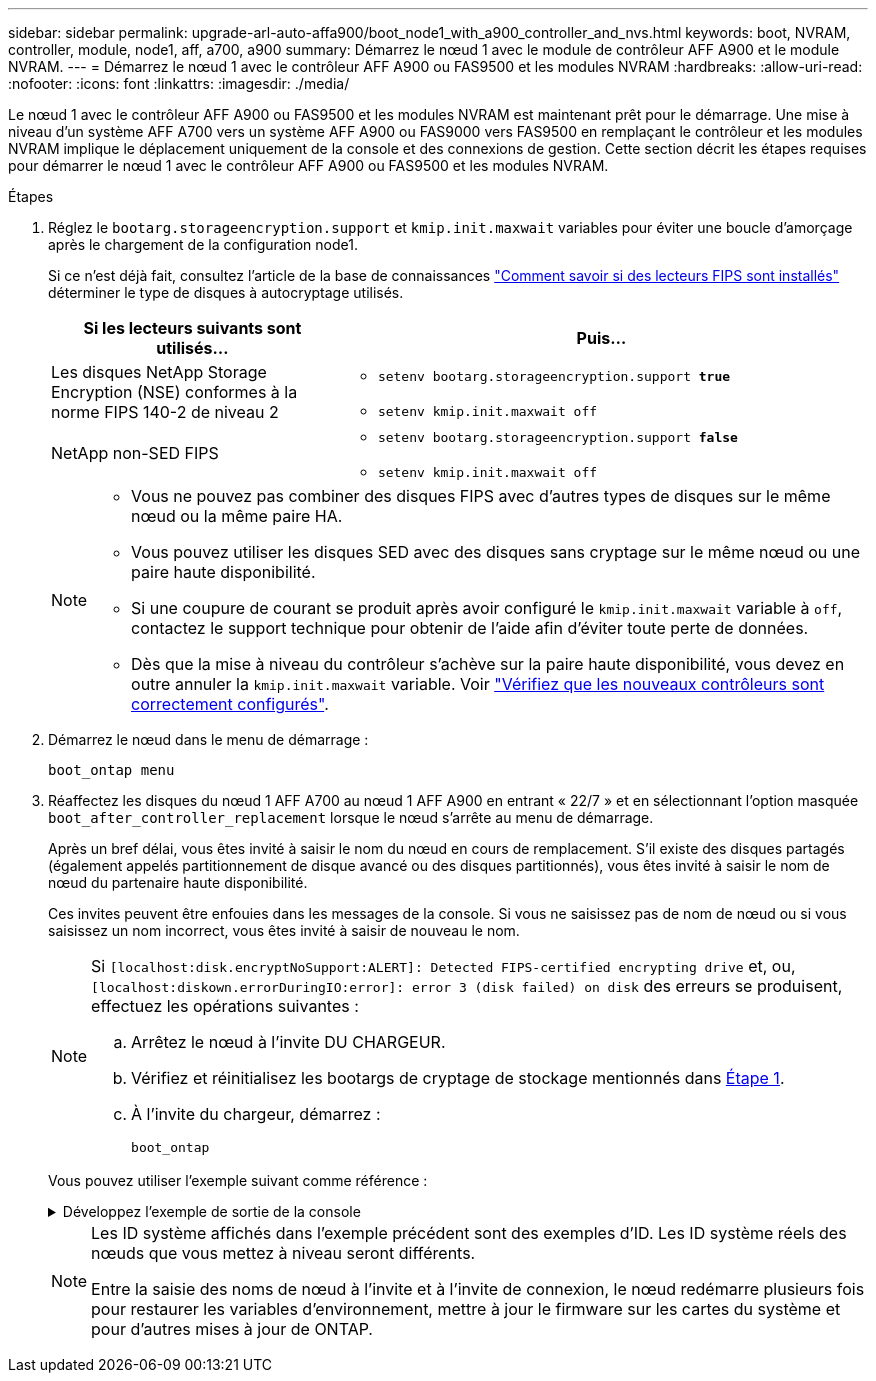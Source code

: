 ---
sidebar: sidebar 
permalink: upgrade-arl-auto-affa900/boot_node1_with_a900_controller_and_nvs.html 
keywords: boot, NVRAM, controller, module, node1, aff, a700, a900 
summary: Démarrez le nœud 1 avec le module de contrôleur AFF A900 et le module NVRAM. 
---
= Démarrez le nœud 1 avec le contrôleur AFF A900 ou FAS9500 et les modules NVRAM
:hardbreaks:
:allow-uri-read: 
:nofooter: 
:icons: font
:linkattrs: 
:imagesdir: ./media/


[role="lead"]
Le nœud 1 avec le contrôleur AFF A900 ou FAS9500 et les modules NVRAM est maintenant prêt pour le démarrage. Une mise à niveau d'un système AFF A700 vers un système AFF A900 ou FAS9000 vers FAS9500 en remplaçant le contrôleur et les modules NVRAM implique le déplacement uniquement de la console et des connexions de gestion. Cette section décrit les étapes requises pour démarrer le nœud 1 avec le contrôleur AFF A900 ou FAS9500 et les modules NVRAM.

.Étapes
. Réglez le `bootarg.storageencryption.support` et `kmip.init.maxwait` variables pour éviter une boucle d'amorçage après le chargement de la configuration node1.
+
Si ce n'est déjà fait, consultez l'article de la base de connaissances https://kb.netapp.com/Advice_and_Troubleshooting/Data_Storage_Systems/FAS_Systems/How_to_tell_I_have_FIPS_drives_installed["Comment savoir si des lecteurs FIPS sont installés"^] déterminer le type de disques à autocryptage utilisés.

+
[cols="35,65"]
|===
| Si les lecteurs suivants sont utilisés… | Puis… 


| Les disques NetApp Storage Encryption (NSE) conformes à la norme FIPS 140-2 de niveau 2  a| 
** `setenv bootarg.storageencryption.support *true*`
** `setenv kmip.init.maxwait off`




| NetApp non-SED FIPS  a| 
** `setenv bootarg.storageencryption.support *false*`
** `setenv kmip.init.maxwait off`


|===
+
[NOTE]
====
** Vous ne pouvez pas combiner des disques FIPS avec d'autres types de disques sur le même nœud ou la même paire HA.
** Vous pouvez utiliser les disques SED avec des disques sans cryptage sur le même nœud ou une paire haute disponibilité.
** Si une coupure de courant se produit après avoir configuré le `kmip.init.maxwait` variable à `off`, contactez le support technique pour obtenir de l'aide afin d'éviter toute perte de données.
** Dès que la mise à niveau du contrôleur s'achève sur la paire haute disponibilité, vous devez en outre annuler la `kmip.init.maxwait` variable. Voir link:ensure_new_controllers_are_set_up_correctly.html["Vérifiez que les nouveaux contrôleurs sont correctement configurés"].


====
. Démarrez le nœud dans le menu de démarrage :
+
`boot_ontap menu`

. Réaffectez les disques du nœud 1 AFF A700 au nœud 1 AFF A900 en entrant « 22/7 » et en sélectionnant l'option masquée `boot_after_controller_replacement` lorsque le nœud s'arrête au menu de démarrage.
+
Après un bref délai, vous êtes invité à saisir le nom du nœud en cours de remplacement. S'il existe des disques partagés (également appelés partitionnement de disque avancé ou des disques partitionnés), vous êtes invité à saisir le nom de nœud du partenaire haute disponibilité.

+
Ces invites peuvent être enfouies dans les messages de la console. Si vous ne saisissez pas de nom de nœud ou si vous saisissez un nom incorrect, vous êtes invité à saisir de nouveau le nom.

+
[NOTE]
====
Si `[localhost:disk.encryptNoSupport:ALERT]: Detected FIPS-certified encrypting drive` et, ou, `[localhost:diskown.errorDuringIO:error]: error 3 (disk failed) on disk` des erreurs se produisent, effectuez les opérations suivantes :

.. Arrêtez le nœud à l'invite DU CHARGEUR.
.. Vérifiez et réinitialisez les bootargs de cryptage de stockage mentionnés dans <<A900_boot_node1,Étape 1>>.
.. À l'invite du chargeur, démarrez :
+
`boot_ontap`



====
+
Vous pouvez utiliser l'exemple suivant comme référence :

+
.Développez l'exemple de sortie de la console
[%collapsible]
====
[listing]
----
LOADER-A> boot_ontap menu
.
.
<output truncated>
.
All rights reserved.
*******************************
*                             *
* Press Ctrl-C for Boot Menu. *
*                             *
*******************************
.
<output truncated>
.
Please choose one of the following:

(1)  Normal Boot.
(2)  Boot without /etc/rc.
(3)  Change password.
(4)  Clean configuration and initialize all disks.
(5)  Maintenance mode boot.
(6)  Update flash from backup config.
(7)  Install new software first.
(8)  Reboot node.
(9)  Configure Advanced Drive Partitioning.
(10) Set Onboard Key Manager recovery secrets.
(11) Configure node for external key management.
Selection (1-11)? 22/7

(22/7)                          Print this secret List
(25/6)                          Force boot with multiple filesystem disks missing.
(25/7)                          Boot w/ disk labels forced to clean.
(29/7)                          Bypass media errors.
(44/4a)                         Zero disks if needed and create new flexible root volume.
(44/7)                          Assign all disks, Initialize all disks as SPARE, write DDR labels
.
.
<output truncated>
.
.
(wipeconfig)                        Clean all configuration on boot device
(boot_after_controller_replacement) Boot after controller upgrade
(boot_after_mcc_transition)         Boot after MCC transition
(9a)                                Unpartition all disks and remove their ownership information.
(9b)                                Clean configuration and initialize node with partitioned disks.
(9c)                                Clean configuration and initialize node with whole disks.
(9d)                                Reboot the node.
(9e)                                Return to main boot menu.



The boot device has changed. System configuration information could be lost. Use option (6) to restore the system configuration, or option (4) to initialize all disks and setup a new system.
Normal Boot is prohibited.

Please choose one of the following:

(1)  Normal Boot.
(2)  Boot without /etc/rc.
(3)  Change password.
(4)  Clean configuration and initialize all disks.
(5)  Maintenance mode boot.
(6)  Update flash from backup config.
(7)  Install new software first.
(8)  Reboot node.
(9)  Configure Advanced Drive Partitioning.
(10) Set Onboard Key Manager recovery secrets.
(11) Configure node for external key management.
Selection (1-11)? boot_after_controller_replacement

This will replace all flash-based configuration with the last backup to disks. Are you sure you want to continue?: yes

.
.
<output truncated>
.
.
Controller Replacement: Provide name of the node you would like to replace:<nodename of the node being replaced>
Changing sysid of node node1 disks.
Fetched sanown old_owner_sysid = 536940063 and calculated old sys id = 536940063
Partner sysid = 4294967295, owner sysid = 536940063
.
.
<output truncated>
.
.
varfs_backup_restore: restore using /mroot/etc/varfs.tgz
varfs_backup_restore: attempting to restore /var/kmip to the boot device
varfs_backup_restore: failed to restore /var/kmip to the boot device
varfs_backup_restore: attempting to restore env file to the boot device
varfs_backup_restore: successfully restored env file to the boot device wrote key file "/tmp/rndc.key"
varfs_backup_restore: timeout waiting for login
varfs_backup_restore: Rebooting to load the new varfs
Terminated
<node reboots>

System rebooting...

.
.
Restoring env file from boot media...
copy_env_file:scenario = head upgrade
Successfully restored env file from boot media...
Rebooting to load the restored env file...
.
System rebooting...
.
.
.
<output truncated>
.
.
.
.
WARNING: System ID mismatch. This usually occurs when replacing a boot device or NVRAM cards!
Override system ID? {y|n} y
.
.
.
.
Login:
----
====
+
[NOTE]
====
Les ID système affichés dans l'exemple précédent sont des exemples d'ID. Les ID système réels des nœuds que vous mettez à niveau seront différents.

Entre la saisie des noms de nœud à l'invite et à l'invite de connexion, le nœud redémarre plusieurs fois pour restaurer les variables d'environnement, mettre à jour le firmware sur les cartes du système et pour d'autres mises à jour de ONTAP.

====

